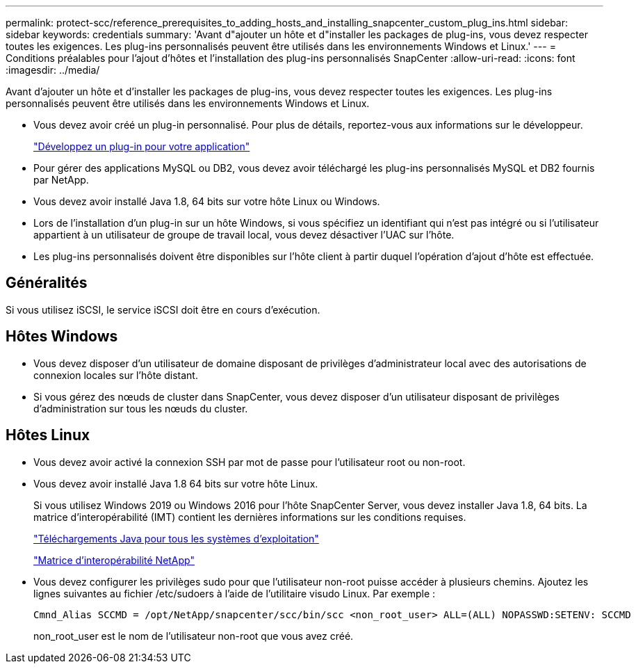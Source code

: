 ---
permalink: protect-scc/reference_prerequisites_to_adding_hosts_and_installing_snapcenter_custom_plug_ins.html 
sidebar: sidebar 
keywords: credentials 
summary: 'Avant d"ajouter un hôte et d"installer les packages de plug-ins, vous devez respecter toutes les exigences. Les plug-ins personnalisés peuvent être utilisés dans les environnements Windows et Linux.' 
---
= Conditions préalables pour l'ajout d'hôtes et l'installation des plug-ins personnalisés SnapCenter
:allow-uri-read: 
:icons: font
:imagesdir: ../media/


[role="lead"]
Avant d'ajouter un hôte et d'installer les packages de plug-ins, vous devez respecter toutes les exigences. Les plug-ins personnalisés peuvent être utilisés dans les environnements Windows et Linux.

* Vous devez avoir créé un plug-in personnalisé. Pour plus de détails, reportez-vous aux informations sur le développeur.
+
link:concept_develop_a_plug_in_for_your_application.html["Développez un plug-in pour votre application"]

* Pour gérer des applications MySQL ou DB2, vous devez avoir téléchargé les plug-ins personnalisés MySQL et DB2 fournis par NetApp.
* Vous devez avoir installé Java 1.8, 64 bits sur votre hôte Linux ou Windows.
* Lors de l'installation d'un plug-in sur un hôte Windows, si vous spécifiez un identifiant qui n'est pas intégré ou si l'utilisateur appartient à un utilisateur de groupe de travail local, vous devez désactiver l'UAC sur l'hôte.
* Les plug-ins personnalisés doivent être disponibles sur l'hôte client à partir duquel l'opération d'ajout d'hôte est effectuée.




== Généralités

Si vous utilisez iSCSI, le service iSCSI doit être en cours d'exécution.



== Hôtes Windows

* Vous devez disposer d'un utilisateur de domaine disposant de privilèges d'administrateur local avec des autorisations de connexion locales sur l'hôte distant.
* Si vous gérez des nœuds de cluster dans SnapCenter, vous devez disposer d'un utilisateur disposant de privilèges d'administration sur tous les nœuds du cluster.




== Hôtes Linux

* Vous devez avoir activé la connexion SSH par mot de passe pour l'utilisateur root ou non-root.
* Vous devez avoir installé Java 1.8 64 bits sur votre hôte Linux.
+
Si vous utilisez Windows 2019 ou Windows 2016 pour l'hôte SnapCenter Server, vous devez installer Java 1.8, 64 bits. La matrice d'interopérabilité (IMT) contient les dernières informations sur les conditions requises.

+
http://www.java.com/en/download/manual.jsp["Téléchargements Java pour tous les systèmes d'exploitation"]

+
https://imt.netapp.com/matrix/imt.jsp?components=103047;&solution=1257&isHWU&src=IMT["Matrice d'interopérabilité NetApp"]

* Vous devez configurer les privilèges sudo pour que l'utilisateur non-root puisse accéder à plusieurs chemins. Ajoutez les lignes suivantes au fichier /etc/sudoers à l'aide de l'utilitaire visudo Linux. Par exemple :
+
[listing]
----
Cmnd_Alias SCCMD = /opt/NetApp/snapcenter/scc/bin/scc <non_root_user> ALL=(ALL) NOPASSWD:SETENV: SCCMD
----
+
non_root_user est le nom de l'utilisateur non-root que vous avez créé.


